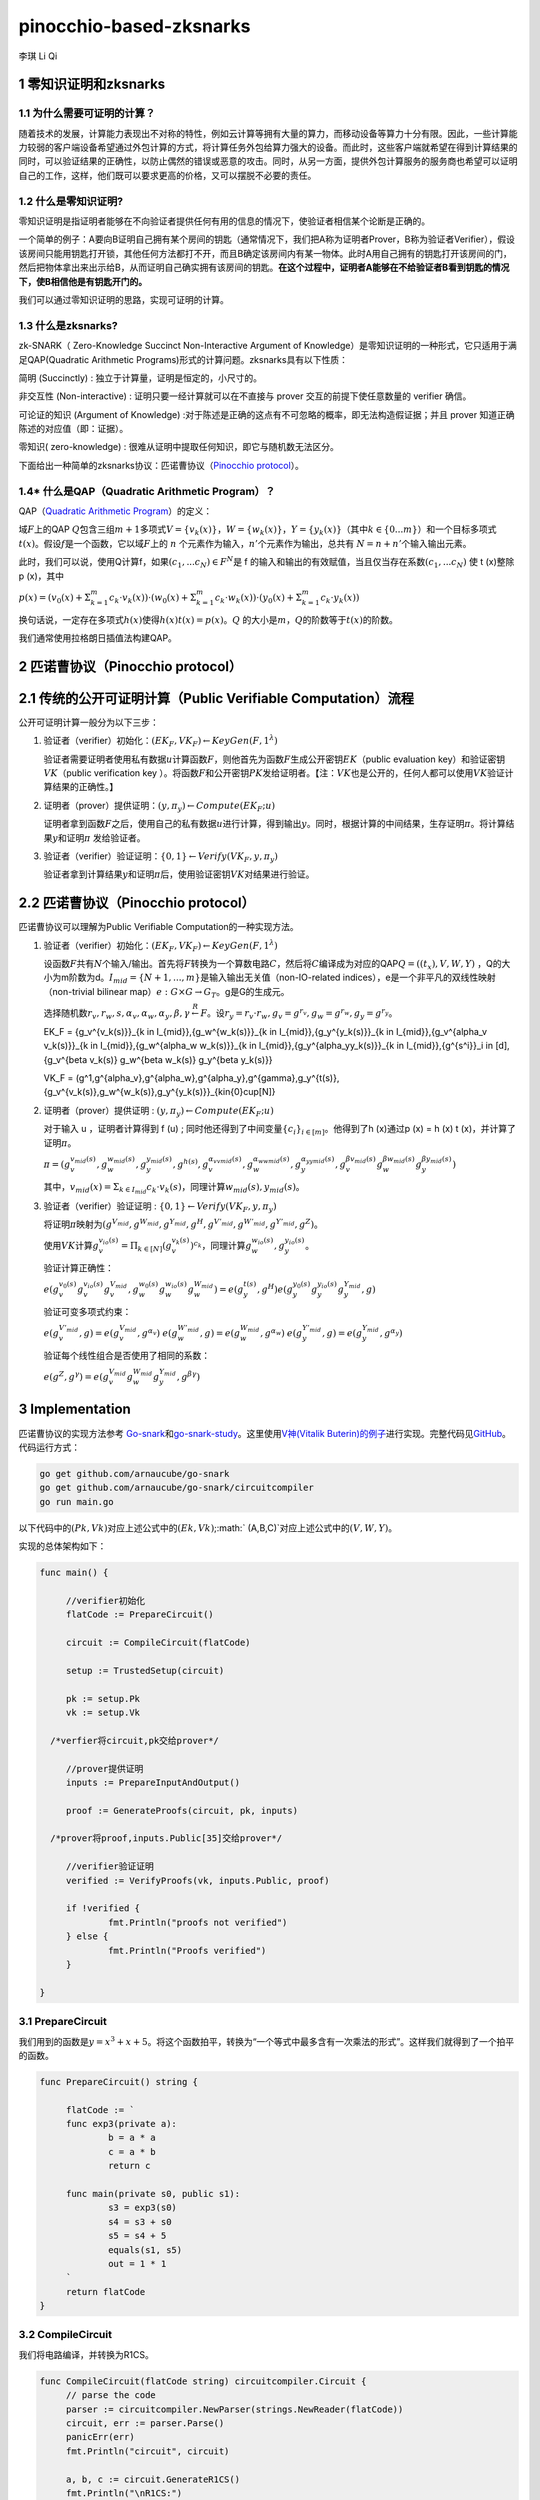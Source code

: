 pinocchio-based-zksnarks
========================

李琪 Li Qi

.. _1-零知识证明和zksnarks:

1 零知识证明和zksnarks
----------------------

.. _11-为什么需要可证明的计算:

1.1 为什么需要可证明的计算？
~~~~~~~~~~~~~~~~~~~~~~~~~~~~

随着技术的发展，计算能力表现出不对称的特性，例如云计算等拥有大量的算力，而移动设备等算力十分有限。因此，一些计算能力较弱的客户端设备希望通过外包计算的方式，将计算任务外包给算力强大的设备。而此时，这些客户端就希望在得到计算结果的同时，可以验证结果的正确性，以防止偶然的错误或恶意的攻击。同时，从另一方面，提供外包计算服务的服务商也希望可以证明自己的工作，这样，他们既可以要求更高的价格，又可以摆脱不必要的责任。

.. _12-什么是零知识证明:

1.2 什么是零知识证明?
~~~~~~~~~~~~~~~~~~~~~

零知识证明是指证明者能够在不向验证者提供任何有用的信息的情况下，使验证者相信某个论断是正确的。

一个简单的例子：A要向B证明自己拥有某个房间的钥匙（通常情况下，我们把A称为证明者Prover，B称为验证者Verifier），假设该房间只能用钥匙打开锁，其他任何方法都打不开，而且B确定该房间内有某一物体。此时A用自己拥有的钥匙打开该房间的门，然后把物体拿出来出示给B，从而证明自己确实拥有该房间的钥匙。\ **在这个过程中，证明者A能够在不给验证者B看到钥匙的情况下，使B相信他是有钥匙开门的。**

我们可以通过零知识证明的思路，实现可证明的计算。

.. _13-什么是zksnarks:

1.3 什么是zksnarks?
~~~~~~~~~~~~~~~~~~~

zk-SNARK（ Zero-Knowledge Succinct Non-Interactive Argument of
Knowledge）是零知识证明的一种形式，它只适用于满足QAP(Quadratic
Arithmetic Programs)形式的计算问题。zksnarks具有以下性质：

简明 (Succinctly) : 独立于计算量，证明是恒定的，小尺寸的。

非交互性 (Non-interactive) : 证明只要一经计算就可以在不直接与 prover
交互的前提下使任意数量的 verifier 确信。

可论证的知识 (Argument of Knowledge)
:对于陈述是正确的这点有不可忽略的概率，即无法构造假证据；并且 prover
知道正确陈述的对应值（即：证据）。

零知识( zero-knowledge) :
很难从证明中提取任何知识，即它与随机数无法区分。

下面给出一种简单的zksnarks协议：匹诺曹协议（\ `Pinocchio
protocol <https://eprint.iacr.org/2013/279.pdf>`__\ ）。

.. _14-什么是qapquadratic-arithmetic-program）:

1.4\* 什么是QAP（Quadratic Arithmetic Program）？
~~~~~~~~~~~~~~~~~~~~~~~~~~~~~~~~~~~~~~~~~~~~~~~~~

QAP（\ `Quadratic Arithmetic
Program <https://link.springer.com/content/pdf/10.1007/978-3-642-38348-9_37.pdf>`__\ ）的定义：

域\ :math:`F`\ 上的QAP
:math:`Q`\ 包含三组\ :math:`m+1`\ 多项式\ :math:`V=\{v_k(x)\}`\ ，\ :math:`W=\{w_k(x)\}`\ ，\ :math:`Y=\{y_k(x)\}`\ （其中\ :math:`k \in \{0...m\}`\ ）和一个目标多项式\ :math:`t(x)`\ 。假设\ :math:`f`\ 是一个函数，它以域\ :math:`F`\ 上的
:math:`n` 个元素作为输入，\ :math:`n'`\ 个元素作为输出，总共有
:math:`N = n + n'`\ 个输入输出元素。

此时，我们可以说，使用Q计算f，如果\ :math:`(c_1,...c_N)\in F^N`\ 是 f
的输入和输出的有效赋值，当且仅当存在系数\ :math:`(c_1,...c_N)` 使 t
(x)整除 p (x)，其中

:math:`p(x) = (v_0(x)+\Sigma_{k=1}^m{c_k \cdot v_k(x)}) \cdot (w_0(x)+\Sigma_{k=1}^m{c_k \cdot w_k(x)}) \cdot (y_0(x)+\Sigma_{k=1}^m{c_k \cdot y_k(x)})`

换句话说，一定存在多项式\ :math:`h(x)`\ 使得\ :math:`h(x)t(x)=p(x)`\ 。\ :math:`Q`
的大小是\ :math:`m`\ ，\ :math:`Q`\ 的阶数等于\ :math:`t(x)`\ 的阶数。

我们通常使用拉格朗日插值法构建QAP。

.. _2-匹诺曹协议pinocchio-protocol）:

2 匹诺曹协议（Pinocchio protocol）
----------------------------------

.. _21-传统的公开可证明计算public-verifiable-computation）流程:

2.1 传统的公开可证明计算（Public Verifiable Computation）流程
-------------------------------------------------------------

公开可证明计算一般分为以下三步：

1. 验证者（verifier）初始化：\ :math:`(EK_F,VK_F)\leftarrow KeyGen(F,1^{\lambda})`

   验证者需要证明者使用私有数据\ :math:`u`\ 计算函数\ :math:`F`\ ，则他首先为函数\ :math:`F`\ 生成公开密钥\ :math:`EK`\ （public
   evaluation key）和验证密钥\ :math:`VK`\ （public verification key
   ）。将函数\ :math:`F`\ 和公开密钥\ :math:`PK`\ 发给证明者。【注：\ :math:`VK`\ 也是公开的，任何人都可以使用\ :math:`VK`\ 验证计算结果的正确性。】

2. 证明者（prover）提供证明：\ :math:`(y,\pi_y) \leftarrow Compute(EK_F;u)`

   证明者拿到函数\ :math:`F`\ 之后，使用自己的私有数据\ :math:`u`\ 进行计算，得到输出\ :math:`y`\ 。同时，根据计算的中间结果，生存证明\ :math:`\pi`\ 。将计算结果\ :math:`y`\ 和证明\ :math:`\pi`
   发给验证者。

3. 验证者（verifier）验证证明：\ :math:`\{0,1\}\leftarrow Verify(VK_F,y,\pi_y)`

   验证者拿到计算结果\ :math:`y`\ 和证明\ :math:`\pi`\ 后，使用验证密钥\ :math:`VK`\ 对结果进行验证。

.. _22-匹诺曹协议pinocchio-protocol）:

2.2 匹诺曹协议（Pinocchio protocol）
------------------------------------

匹诺曹协议可以理解为Public Verifiable Computation的一种实现方法。

1. 验证者（verifier）初始化：\ :math:`(EK_F,VK_F)\leftarrow KeyGen(F,1^{\lambda})`

   设函数\ :math:`F`\ 共有\ :math:`N`\ 个输入/输出。首先将\ :math:`F`\ 转换为一个算数电路\ :math:`C`\ ，然后将\ :math:`C`\ 编译成为对应的QAP\ :math:`Q=((t_x),V,W,Y)`
   ，Q的大小为m阶数为d。\ :math:`I_{mid} = \{N+1,...,m\}`\ 是输入输出无关值（non-IO-related
   indices），e是一个非平凡的双线性映射（non-trivial bilinear
   map）\ :math:`e:G\times G \rightarrow G_T`\ 。g是G的生成元。

   选择随机数\ :math:`r_v,r_w,s,\alpha_v,\alpha_w,\alpha_y,\beta,\gamma \stackrel{R}{\leftarrow} F`\ 。设\ :math:`r_y = r_v \cdot r_w, g_v = g^{r_v}, g_w = g^{r_w}, g_y = g^{r_y}`\ 。
   
   .. math::
   
   EK_F = \{g_v^{v_k(s)}\}_{k \in I_{mid}},\{g_w^{w_k(s)}\}_{k \in I_{mid}},\{g_y^{y_k(s)}\}_{k \in I_{mid}},\{g_v^{\alpha_v v_k(s)}\}_{k \in I_{mid}},\{g_w^{\alpha_w w_k(s)}\}_{k \in I_{mid}},\{g_y^{\alpha_yy_k(s)}\}_{k \in I_{mid}},\{g^{s^i}\}_i \in [d],\{g_v^{\beta v_k(s)} g_w^{\beta w_k(s)} g_y^{\beta y_k(s)}\}
   
   .. math::

   VK_F = (g^1,g^{\alpha_v},g^{\alpha_w},g^{\alpha_y},g^{\gamma},g_y^{t(s)},\{g_v^{v_k(s)},g_w^{w_k(s)},g_y^{y_k(s)}\}_{k\in{0}\cup[N]}

2. 证明者（prover）提供证明 :
   :math:`(y,\pi_y) \leftarrow Compute(EK_F;u)`

   对于输入 u ，证明者计算得到 f (u) ;
   同时他还得到了中间变量\ :math:`\{c_i\}_{i\in[m]}`\ 。他得到了h
   (x)通过p (x) = h (x) t (x)，并计算了证明\ :math:`\pi`\ 。

   :math:`\pi = (g_v^{v_{mid}(s)},g_w^{w_{mid}(s)},g_y^{y_{mid}(s)},g^{h(s)},g_v^{\alpha_vv_{mid}(s)},g_w^{\alpha_ww_{mid}(s)},g_y^{\alpha_yy_{mid}(s)},g_v^{\beta v_{mid}(s)}g_w^{\beta w_{mid}(s)}g_y^{\beta y_{mid}(s)})` 

      

   其中，\ :math:`v_{mid}(x) = \Sigma_{k \in I_{mid}}c_k \cdot v_k(s)`\ ，同理计算\ :math:`w_{mid}(s),y_{mid}(s)`\ 。

3. 验证者（verifier）验证证明 :
   :math:`\{0,1\}\leftarrow Verify(VK_F,y,\pi_y)`

   将证明\ :math:`\pi`\ 映射为\ :math:`(g^{V_{mid}},g^{W_{mid}},g^{Y_{mid}},g^H,g^{V'_{mid}},g^{W'_{mid}},g^{Y'_{mid}},g^Z)`\ 。

   使用\ :math:`VK`\ 计算\ :math:`g_v^{v_{io}(s)} = \Pi_{k \in [N]}(g_v^{v_k(s)})^{c_k}`\ ，同理计算\ :math:`g_w^{w_{io}(s)},g_y^{y_{io}(s)}`\ 。

   验证计算正确性：

   :math:`e(g_v^{v_0(s)}g_v^{v_{io}(s)}g_v^{V_{mid}},g_w^{w_0(s)}g_w^{w_{io}(s)}g_w^{W_{mid}}) = e(g_y^{t(s)},g^H)e(g_y^{y_0(s)}g_y^{y_{io}(s)}g_y^{Y_{mid}},g)` 

   验证可变多项式约束：
   
   :math:`e(g_v^{V'_{mid}},g) = e(g_v^{V_{mid}},g^{\alpha_v})` 
   :math:`e(g_w^{W'_{mid}},g) = e(g_w^{W_{mid}},g^{\alpha_w})` 
   :math:`e(g_y^{Y'_{mid}},g) = e(g_y^{Y_{mid}},g^{\alpha_y})` 
      
   验证每个线性组合是否使用了相同的系数：

   :math:`e(g^Z,g^\gamma) = e(g_v^{V_{mid}}g_w^{W_{mid}}g_y^{Y_{mid}},g^{\beta\gamma})`

.. _3-implementation:

3 Implementation
----------------

匹诺曹协议的实现方法参考
`Go-snark <https://github.com/shamatar/go-snarks.git>`__\ 和\ `go-snark-study <https://github.com/arnaucube/go-snark-study>`__\ 。这里使用\ `V神(Vitalik
Buterin)的例子 <https://medium.com/@VitalikButerin/zk-snarks-under-the-hood-b33151a013f6>`__\ 进行实现。完整代码见\ `GitHub <https://github.com/liqi16/pinocchio-protocol-zksnarks.git>`__\ 。代码运行方式：

.. code:: shell

   go get github.com/arnaucube/go-snark
   go get github.com/arnaucube/go-snark/circuitcompiler
   go run main.go

以下代码中的\ :math:`(Pk, Vk)`\ 对应上述公式中的\ :math:`(Ek, Vk)`;\ :math:` (A,B,C)`\ 对应上述公式中的\ :math:`(V,W,Y)`\ 。

实现的总体架构如下：

.. code:: go

   func main() {

   	//verifier初始化
   	flatCode := PrepareCircuit()

   	circuit := CompileCircuit(flatCode)

   	setup := TrustedSetup(circuit)

   	pk := setup.Pk
   	vk := setup.Vk
     
     /*verfier将circuit,pk交给prover*/

   	//prover提供证明
   	inputs := PrepareInputAndOutput()

   	proof := GenerateProofs(circuit, pk, inputs)
     
     /*prover将proof,inputs.Public[35]交给prover*/

   	//verifier验证证明
   	verified := VerifyProofs(vk, inputs.Public, proof)

   	if !verified {
   		fmt.Println("proofs not verified")
   	} else {
   		fmt.Println("Proofs verified")
   	}

   }

.. _31-preparecircuit:

3.1 PrepareCircuit
~~~~~~~~~~~~~~~~~~

我们用到的函数是\ :math:`y=x^3 + x + 5`\ 。将这个函数拍平，转换为“一个等式中最多含有一次乘法的形式”。这样我们就得到了一个拍平的函数。

.. code:: go

   func PrepareCircuit() string {

   	flatCode := `
   	func exp3(private a):
   		b = a * a
   		c = a * b
   		return c

   	func main(private s0, public s1):
   		s3 = exp3(s0)
   		s4 = s3 + s0
   		s5 = s4 + 5
   		equals(s1, s5)
   		out = 1 * 1
   	`
   	return flatCode
   }

.. _32-compilecircuit:

3.2 CompileCircuit
~~~~~~~~~~~~~~~~~~

我们将电路编译，并转换为R1CS。

.. code:: go

   func CompileCircuit(flatCode string) circuitcompiler.Circuit {
   	// parse the code
   	parser := circuitcompiler.NewParser(strings.NewReader(flatCode))
   	circuit, err := parser.Parse()
   	panicErr(err)
   	fmt.Println("circuit", circuit)

   	a, b, c := circuit.GenerateR1CS()
   	fmt.Println("\nR1CS:")
   	fmt.Println("circuit.R1CS.A", a)
   	fmt.Println("circuit.R1CS.B", b)
   	fmt.Println("circuit.R1CS.C", c)

   	return *circuit

   }

输出：

.. code:: 

   R1CS:
   circuit.R1CS.A [[0 0 1 0 0 0 0 0] [0 0 1 0 0 0 0 0] [0 0 1 0 1 0 0 0] [5 0 0 0 0 1 0 0] [0 0 0 0 0 0 1 0] [0 1 0 0 0 0 0 0] [1 0 0 0 0 0 0 0]]
   circuit.R1CS.B [[0 0 1 0 0 0 0 0] [0 0 0 1 0 0 0 0] [1 0 0 0 0 0 0 0] [1 0 0 0 0 0 0 0] [1 0 0 0 0 0 0 0] [1 0 0 0 0 0 0 0] [1 0 0 0 0 0 0 0]]
   circuit.R1CS.C [[0 0 0 1 0 0 0 0] [0 0 0 0 1 0 0 0] [0 0 0 0 0 1 0 0] [0 0 0 0 0 0 1 0] [0 1 0 0 0 0 0 0] [0 0 0 0 0 0 1 0] [0 0 0 0 0 0 0 1]]

.. _33-trustedsetup:

3.3 TrustedSetup
~~~~~~~~~~~~~~~~

根据函数生成公开密钥\ :math:`PK`\ 和验证密钥\ :math:`VK`\ 。

.. code:: go

   func TrustedSetup(circuit circuitcompiler.Circuit) snark.Setup {

   	// R1CS to QAP
   	alphas, betas, gammas, _ := snark.Utils.PF.R1CSToQAP(circuit.R1CS.A, circuit.R1CS.B, circuit.R1CS.C)
   	fmt.Println("QAP")
   	fmt.Println(alphas)
   	fmt.Println(betas)
   	fmt.Println(gammas)

   	// calculate trusted setup
   	setup, err := snark.GenerateTrustedSetup(len(circuit.Signals), circuit, alphas, betas, gammas)
   	panicErr(err)
   	fmt.Println("\nt:", setup.Toxic.T)//私钥，可销毁

   	// remove setup.Toxic
   	var tsetup snark.Setup
   	tsetup.Pk = setup.Pk
   	tsetup.Vk = setup.Vk

   	return tsetup
   }

.. _34-prepareinputandoutput:

3.4 PrepareInputAndOutput
~~~~~~~~~~~~~~~~~~~~~~~~~

输入\ :math:`x=3`\ ，按照函数\ :math:`y=x^3 + x + 5`\ ，输出值为\ :math:`y=35`\ 。

.. code:: go

   func PrepareInputAndOutput() circuitcompiler.Inputs {

   	input := `[
   		3
   	]
   	`

   	output := `[
   		35
   	]
   	`

   	var inputs circuitcompiler.Inputs
   	err := json.Unmarshal([]byte(input), &inputs.Private)
   	panicErr(err)
   	err = json.Unmarshal([]byte(output), &inputs.Public)
   	panicErr(err)

   	return inputs

   }

.. _35-generateproofs:

3.5 GenerateProofs
~~~~~~~~~~~~~~~~~~

.. code:: go

   func GenerateProofs(circuit circuitcompiler.Circuit, pk snark.Pk, inputs circuitcompiler.Inputs) snark.Proof {

   	// calculate wittness
   	witness, err := circuit.CalculateWitness(inputs.Private, inputs.Public)
   	panicErr(err)
   	fmt.Println("\nwitness", witness)

   	// flat code to R1CS
   	a := circuit.R1CS.A
   	b := circuit.R1CS.B
   	c := circuit.R1CS.C
   	// R1CS to QAP
   	alphas, betas, gammas, _ := snark.Utils.PF.R1CSToQAP(a, b, c)
   	_, _, _, px := snark.Utils.PF.CombinePolynomials(witness, alphas, betas, gammas)
   	hx := snark.Utils.PF.DivisorPolynomial(px, pk.Z)

   	fmt.Println(circuit)
   	fmt.Println(pk.G1T)
   	fmt.Println(hx)
   	fmt.Println(witness)
   	proof, err := snark.GenerateProofs(circuit, pk, witness, px)
   	panicErr(err)

   	fmt.Println("\n proofs:")
   	fmt.Println(proof)

   	return proof
   }

.. _36-verifyproofs:

3.6 VerifyProofs
~~~~~~~~~~~~~~~~

.. code:: go

   func VerifyProofs(vk snark.Vk, publicinputs []*big.Int, proof snark.Proof) bool {
   	verified := snark.VerifyProof(vk, proof, publicinputs, true)
   	return verified
   }

输出

.. code:: 

   ✓ e(piA, Va) == e(piA', g2), valid knowledge commitment for A
   ✓ e(Vb, piB) == e(piB', g2), valid knowledge commitment for B
   ✓ e(piC, Vc) == e(piC', g2), valid knowledge commitment for C
   ✓ e(Vkx+piA, piB) == e(piH, Vkz) * e(piC, g2), QAP disibility checked
   ✓ e(Vkx+piA+piC, g2KbetaKgamma) * e(g1KbetaKgamma, piB) == e(piK, g2Kgamma)
